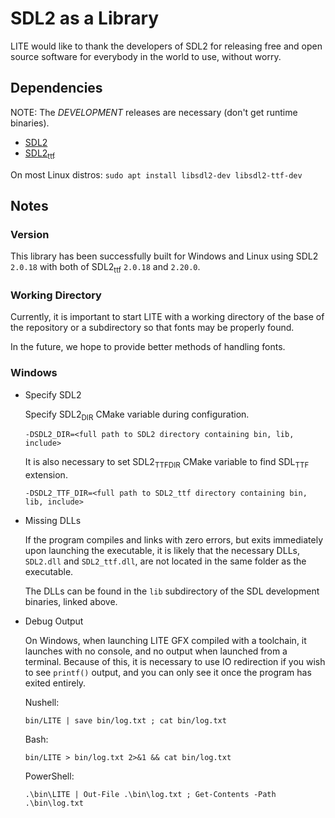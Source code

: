 * SDL2 as a Library

LITE would like to thank the developers of SDL2 for releasing free and
open source software for everybody in the world to use, without worry.

** Dependencies

NOTE: The /DEVELOPMENT/ releases are necessary (don't get runtime binaries).

- [[https://www.libsdl.org/download-2.0.php][SDL2]]
- [[https://github.com/libsdl-org/SDL_ttf/releases/latest][SDL2_ttf]]

On most Linux distros: ~sudo apt install libsdl2-dev libsdl2-ttf-dev~

** Notes

*** Version

This library has been successfully built for Windows and Linux using
SDL2 ~2.0.18~ with both of SDL2_ttf ~2.0.18~ and ~2.20.0~.

*** Working Directory

Currently, it is important to start LITE with a working directory of the base
of the repository or a subdirectory so that fonts may be properly found.

In the future, we hope to provide better methods of handling fonts.

*** Windows

- Specify SDL2

  Specify SDL2_DIR CMake variable during configuration.
  : -DSDL2_DIR=<full path to SDL2 directory containing bin, lib, include>

  It is also necessary to set SDL2_TTF_DIR CMake variable to find SDL_TTF extension.
  : -DSDL2_TTF_DIR=<full path to SDL2_ttf directory containing bin, lib, include>

- Missing DLLs

  If the program compiles and links with zero errors, but exits immediately
  upon launching the executable, it is likely that the necessary DLLs, ~SDL2.dll~
  and ~SDL2_ttf.dll~, are not located in the same folder as the executable.

  The DLLs can be found in the ~lib~ subdirectory of the SDL
  development binaries, linked above.

- Debug Output

  On Windows, when launching LITE GFX compiled with a toolchain,
  it launches with no console, and no output when launched from a
  terminal. Because of this, it is necessary to use IO redirection if
  you wish to see ~printf()~ output, and you can only see it once the
  program has exited entirely.

  Nushell:
  : bin/LITE | save bin/log.txt ; cat bin/log.txt

  Bash:
  : bin/LITE > bin/log.txt 2>&1 && cat bin/log.txt

  PowerShell:
  : .\bin\LITE | Out-File .\bin\log.txt ; Get-Contents -Path .\bin\log.txt
